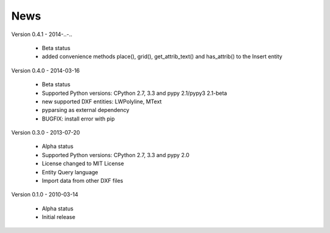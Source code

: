 
News
====

Version 0.4.1 - 2014-..-..

  * Beta status
  * added convenience methods place(), grid(), get_attrib_text() and has_attrib() to the Insert entity

Version 0.4.0 - 2014-03-16

  * Beta status
  * Supported Python versions: CPython 2.7, 3.3 and pypy 2.1/pypy3 2.1-beta
  * new supported DXF entities: LWPolyline, MText
  * pyparsing as external dependency
  * BUGFIX: install error with pip

Version 0.3.0 - 2013-07-20

  * Alpha status
  * Supported Python versions: CPython 2.7, 3.3 and pypy 2.0
  * License changed to MIT License
  * Entity Query language
  * Import data from other DXF files

Version 0.1.0 - 2010-03-14

  * Alpha status
  * Initial release
